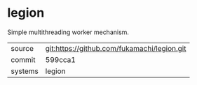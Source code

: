 * legion

Simple multithreading worker mechanism.

|---------+-------------------------------------------|
| source  | git:https://github.com/fukamachi/legion.git   |
| commit  | 599cca1  |
| systems | legion |
|---------+-------------------------------------------|


